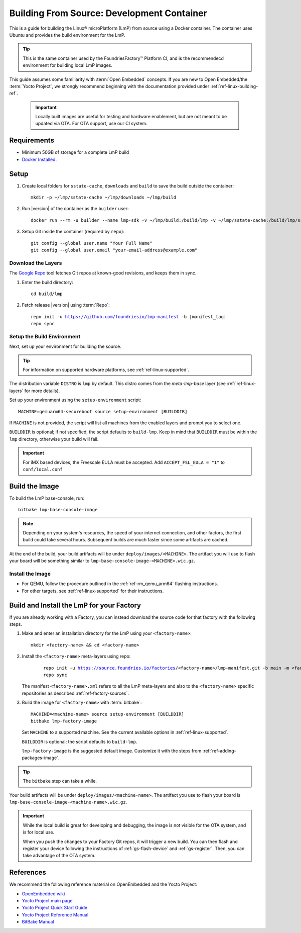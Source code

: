 .. highlight:: sh

.. _ref-linux-building:

Building From Source: Development Container
===========================================

This is a guide for building the Linux® microPlatform (LmP) from source using a Docker container.
The container uses Ubuntu and provides the build environment for the LmP.

.. tip::
   This is the same container used by the FoundriesFactory™ Platform CI,
   and is the recommendecd environment for building local LmP images.


This guide assumes some familiarity with :term:`Open Embedded` concepts.
If you are new to Open Embedded/the :term:`Yocto Project`,
we strongly recommend beginning with the documentation provided under :ref:`ref-linux-building-ref`.

 .. important::

  Locally built images are useful for testing and hardware enablement, but are not meant to be updated via OTA.
  For OTA support, use our CI system.

.. _ref-linux-building-hw:

Requirements
------------

* Minimum 50GB of storage for a complete LmP build
* `Docker Installed`_.

Setup
------

#. Create local folders for ``sstate-cache``, ``downloads`` and ``build`` to save the build outside the container:

   ::

      mkdir -p ~/lmp/sstate-cache ~/lmp/downloads ~/lmp/build

#. Run |version| of the container as the ``builder`` user:

   .. parsed-literal::

      docker run --rm -u builder --name lmp-sdk -v ~/lmp/build:/build/lmp -v ~/lmp/sstate-cache:/build/lmp/sstate-cache -v ~/lmp/downloads:/build/lmp/downloads -it hub.foundries.io/lmp-sdk:|docker_tag|

#. Setup Git inside the container (required by ``repo``)::

      git config --global user.name "Your Full Name"
      git config --global user.email "your-email-address@example.com"

.. _ref-linux-building-install:

Download the Layers
^^^^^^^^^^^^^^^^^^^

The `Google Repo`_ tool fetches Git repos at known-good revisions, and keeps them in sync.

#. Enter the build directory::

     cd build/lmp

#. Fetch release |version| using :term:`Repo`:

   .. parsed-literal::

      repo init -u https://github.com/foundriesio/lmp-manifest -b |manifest_tag|
      repo sync

Setup the Build Environment
^^^^^^^^^^^^^^^^^^^^^^^^^^^

Next, set up your environment for building the source.

.. tip::
   For information on supported hardware platforms, see :ref:`ref-linux-supported`.

The distribution variable ``DISTRO`` is ``lmp`` by default.
This distro comes from the `meta-lmp-base` layer (see :ref:`ref-linux-layers` for more details).

Set up your environment using the ``setup-environment`` script::

  MACHINE=qemuarm64-secureboot source setup-environment [BUILDDIR]

If ``MACHINE`` is not provided, the script will list all machines from the enabled layers and prompt you to select one.

``BUILDDIR`` is optional; if not specified, the script defaults to ``build-lmp``.
Keep in mind that ``BUILDDIR`` must be within the ``lmp`` directory, otherwise your build will fail.

.. important::
   For iMX based devices, the Freescale EULA must be accepted.
   Add ``ACCEPT_FSL_EULA = "1"`` to ``conf/local.conf``

Build the Image
---------------

To build the LmP base-console, run::

  bitbake lmp-base-console-image

.. note::

   Depending on your system's resources, the speed of your internet connection, and other factors, the first build could take several hours.
   Subsequent builds are much faster since some artifacts are cached.

At the end of the build, your build artifacts will be under ``deploy/images/<MACHINE>``.
The artifact you will use to flash your board will be something similar to ``lmp-base-console-image-<MACHINE>.wic.gz``.

Install the Image
^^^^^^^^^^^^^^^^^

* For QEMU, follow the procedure outlined in the :ref:`ref-rm_qemu_arm64` flashing instructions.
* For other targets, see :ref:`ref-linux-supported` for their instructions.


Build and Install the LmP for your Factory
------------------------------------------

If you are already working with a Factory, you can instead download the source code for that factory with the following steps.

1. Make and enter an installation directory for the LmP using your ``<factory-name>``::

     mkdir <factory-name> && cd <factory-name>

2. Install the ``<factory-name>`` meta-layers using repo:

    .. parsed-literal::
  
        repo init -u https://source.foundries.io/factories/<factory-name>/lmp-manifest.git -b main -m <factory-name>.xml
        repo sync

   The manifest ``<factory-name>.xml`` refers to all the LmP meta-layers and also to the ``<factory-name>`` specific repositories as described :ref:`ref-factory-sources`.

3.  Build the image for ``<factory-name>`` with :term:`bitbake`:

   .. parsed-literal::

      MACHINE=<machine-name> source setup-environment [BUILDDIR]
      bitbake lmp-factory-image

   Set ``MACHINE`` to a supported machine.
   See the current available options in :ref:`ref-linux-supported`.

   ``BUILDDIR`` is optional; the script defaults to ``build-lmp``.

   ``lmp-factory-image`` is the suggested default image.
   Customize it with the steps from :ref:`ref-adding-packages-image`.

.. tip::
   The ``bitbake`` step can take a while.

Your build artifacts will be under ``deploy/images/<machine-name>``.
The artifact you use to flash your board is ``lmp-base-console-image-<machine-name>.wic.gz``.

.. important::

   While the local build is great for developing and debugging,
   the image is not visible for the OTA system, and is for local use.

   When you push the changes to your Factory Git repos, it will trigger a new build.
   You can then flash and register your device following the instructions of :ref:`gs-flash-device` and :ref:`gs-register`.
   Then, you can take advantage of the OTA system.

.. _ref-linux-building-ref:

References
----------

We recommend the following reference material on OpenEmbedded and the Yocto Project:

- `OpenEmbedded wiki`_
- `Yocto Project main page`_
- `Yocto Project Quick Start Guide`_
- `Yocto Project Reference Manual`_
- `BitBake Manual`_

.. _OpenEmbedded wiki:
    https://www.openembedded.org/wiki/Main_Page
.. _Yocto Project main page:
   https://www.yoctoproject.org/
.. _Yocto Project Quick Start Guide:
   https://docs.yoctoproject.org/scarthgap/brief-yoctoprojectqs/
.. _Yocto Project Reference Manual:
   https://docs.yoctoproject.org/scarthgap/ref-manual/
.. _BitBake Manual:
   https://docs.yoctoproject.org/bitbake/
.. _Docker Installed:
   https://docs.docker.com/get-docker/
.. _Google Repo:
   https://source.android.com/docs/setup/create/repo
